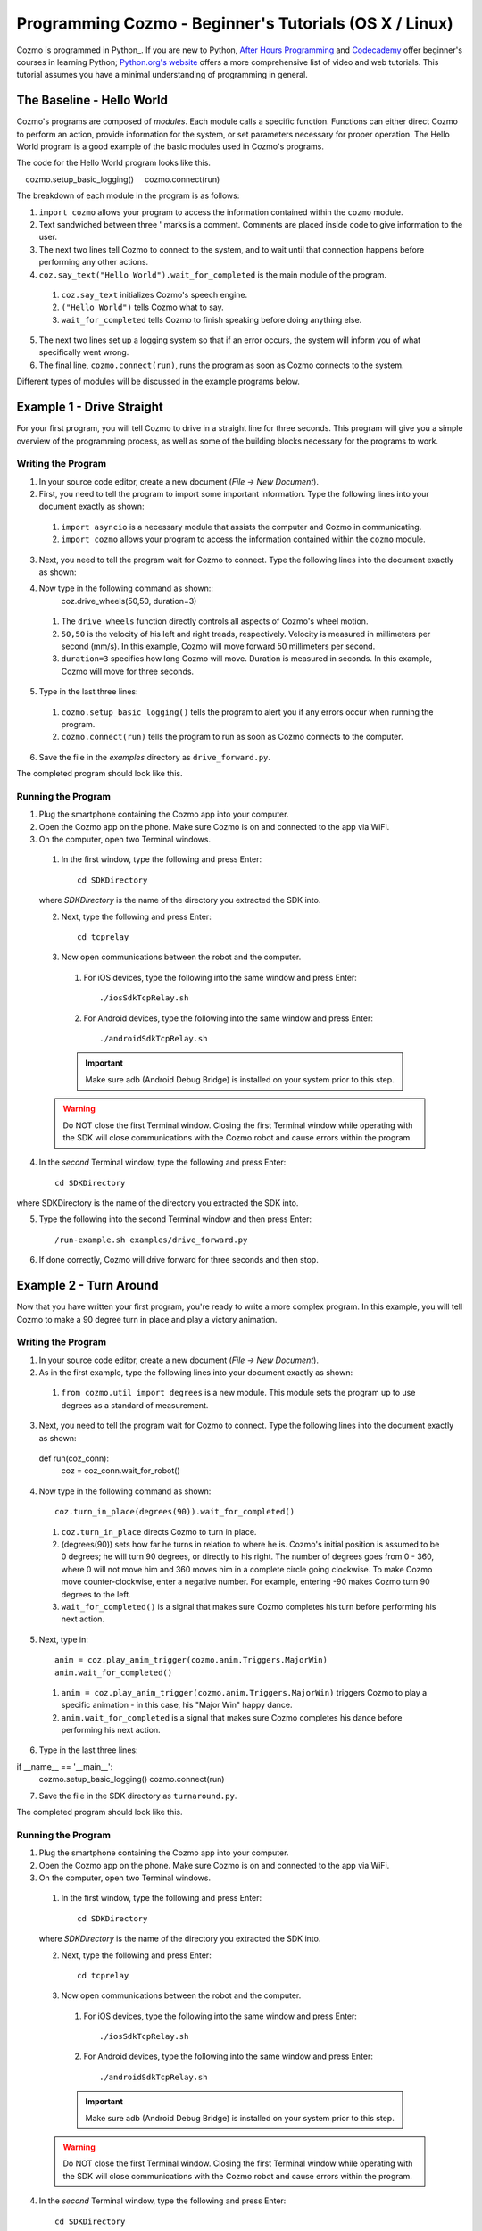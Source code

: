 =======================================================
Programming Cozmo - Beginner's Tutorials (OS X / Linux)
=======================================================

Cozmo is programmed in Python_. If you are new to Python, `After Hours Programming <http://www.afterhoursprogramming.com/tutorial/Python/Overview/>`_ and `Codecademy <http://www.codecademy.com/tracks/python>`_ offer beginner's courses in learning Python; `Python.org's website <https://wiki.python.org/moin/BeginnersGuide/NonProgrammers>`_ offers a more comprehensive list of video and web tutorials. This tutorial assumes you have a minimal understanding of programming in general.

-----------------------
The Baseline - Hello World
-----------------------

Cozmo's programs are composed of *modules*. Each module calls a specific function. Functions can either direct Cozmo to perform an action, provide information for the system, or set parameters necessary for proper operation. The Hello World program is a good example of the basic modules used in Cozmo's programs.

The code for the Hello World program looks like this.

.. code-block:: python
  :linenos:

  import cozmo

  '''Simplest "Hello World" Cozmo example program'''

  def run(coz_conn):
    coz = coz_conn.wait_for_robot()
    coz.say_text("Hello World").wait_for_completed()

  if __name__ == '__main__':
    cozmo.setup_basic_logging()
    cozmo.connect(run)

The breakdown of each module in the program is as follows:

1. ``import cozmo`` allows your program to access the information contained within the ``cozmo`` module.
2. Text sandwiched between three ' marks is a comment. Comments are placed inside code to give information to the user.
3. The next two lines tell Cozmo to connect to the system, and to wait until that connection happens before performing any other actions.
4. ``coz.say_text("Hello World").wait_for_completed`` is the main module of the program.

  1. ``coz.say_text`` initializes Cozmo's speech engine.
  2. ``("Hello World")`` tells Cozmo what to say.
  3. ``wait_for_completed`` tells Cozmo to finish speaking before doing anything else.

5. The next two lines set up a logging system so that if an error occurs, the system will inform you of what specifically went wrong.
6. The final line, ``cozmo.connect(run)``, runs the program as soon as Cozmo connects to the system.

Different types of modules will be discussed in the example programs below.

--------------------------
Example 1 - Drive Straight
--------------------------

For your first program, you will tell Cozmo to drive in a straight line for three seconds. This program will give you a simple overview of the programming process, as well as some of the building blocks necessary for the programs to work.

^^^^^^^^^^^^^^^^^^^
Writing the Program
^^^^^^^^^^^^^^^^^^^

1. In your source code editor, create a new document (*File -> New Document*).
2. First, you need to tell the program to import some important information. Type the following lines into your document exactly as shown:

.. code-block:: python
  :linenos:

  import asyncio

  import cozmo

..

  1. ``import asyncio`` is a necessary module that assists the computer and Cozmo in communicating.
  2. ``import cozmo`` allows your program to access the information contained within the ``cozmo`` module.

3. Next, you need to tell the program wait for Cozmo to connect. Type the following lines into the document exactly as shown:

.. code-block:: python
  :linenos:

  def run(coz_conn):
      coz = coz_conn.wait_for_robot()

4. Now type in the following command as shown::
      coz.drive_wheels(50,50, duration=3)

  1. The ``drive_wheels`` function directly controls all aspects of Cozmo's wheel motion.
  2. ``50,50`` is the velocity of his left and right treads, respectively. Velocity is measured in millimeters per second (mm/s). In this example, Cozmo will move forward 50 millimeters per second.
  3. ``duration=3`` specifies how long Cozmo will move. Duration is measured in seconds. In this example, Cozmo will move for three seconds.

5. Type in the last three lines:

.. code-block:: python
  :linenos:

  if __name__ == '__main__':
      cozmo.setup_basic_logging()
      cozmo.connect(run)

..

    1. ``cozmo.setup_basic_logging()`` tells the program to alert you if any errors occur when running the program.
    2. ``cozmo.connect(run)`` tells the program to run as soon as Cozmo connects to the computer.

6. Save the file in the *examples* directory as ``drive_forward.py``.

The completed program should look like this.

.. code-block:: python
  :linenos:

  import asyncio

  import cozmo
  from cozmo.util import degrees

  def run(coz_conn):
    coz = coz_conn.wait_for_robot()

    coz.drive_wheels(50,50, duration=3)

  if __name__ == '__main__':
    cozmo.setup_basic_logging()
    cozmo.connect(run)


^^^^^^^^^^^^^^^^^^^
Running the Program
^^^^^^^^^^^^^^^^^^^

1. Plug the smartphone containing the Cozmo app into your computer.
2. Open the Cozmo app on the phone. Make sure Cozmo is on and connected to the app via WiFi.
3. On the computer, open two Terminal windows.

  1. In the first window, type the following and press Enter::

      cd SDKDirectory

  where *SDKDirectory* is the name of the directory you extracted the SDK into.

  2. Next, type the following and press Enter::

      cd tcprelay

  3. Now open communications between the robot and the computer.

    1. For iOS devices, type the following into the same window and press Enter::

        ./iosSdkTcpRelay.sh

    2. For Android devices, type the following into the same window and press Enter::

        ./androidSdkTcpRelay.sh

    .. important:: Make sure adb (Android Debug Bridge) is installed on your system prior to this step.

  .. warning:: Do NOT close the first Terminal window. Closing the first Terminal window while operating with the SDK will close communications with the Cozmo robot and cause errors within the program.

4. In the *second* Terminal window, type the following and press Enter::

    cd SDKDirectory

where SDKDirectory is the name of the directory you extracted the SDK into.

5. Type the following into the second Terminal window and then press Enter::

    /run-example.sh examples/drive_forward.py

6. If done correctly, Cozmo will drive forward for three seconds and then stop.

-----------------------
Example 2 - Turn Around
-----------------------

Now that you have written your first program, you're ready to write a more complex program. In this example, you will tell Cozmo to make a 90 degree turn in place and play a victory animation.

^^^^^^^^^^^^^^^^^^^
Writing the Program
^^^^^^^^^^^^^^^^^^^

1. In your source code editor, create a new document (*File -> New Document*).
2. As in the first example, type the following lines into your document exactly as shown:

.. code-block:: python
  :linenos:

  import asyncio

  import cozmo
  from cozmo.util import degrees

..

  1. ``from cozmo.util import degrees`` is a new module. This module sets the program up to use degrees as a standard of measurement.

3. Next, you need to tell the program wait for Cozmo to connect. Type the following lines into the document exactly as shown::

  def run(coz_conn):
      coz = coz_conn.wait_for_robot()

4. Now type in the following command as shown::

      coz.turn_in_place(degrees(90)).wait_for_completed()

..

  1. ``coz.turn_in_place`` directs Cozmo to turn in place.
  2. (degrees(90)) sets how far he turns in relation to where he is. Cozmo's initial position is assumed to be 0 degrees; he will turn 90 degrees, or directly to his right. The number of degrees goes from 0 - 360, where 0 will not move him and 360 moves him in a complete circle going clockwise. To make Cozmo move counter-clockwise, enter a negative number. For example, entering -90 makes Cozmo turn 90 degrees to the left.
  3. ``wait_for_completed()`` is a signal that makes sure Cozmo completes his turn before performing his next action.

5. Next, type in::

      anim = coz.play_anim_trigger(cozmo.anim.Triggers.MajorWin)
      anim.wait_for_completed()

..

  1. ``anim = coz.play_anim_trigger(cozmo.anim.Triggers.MajorWin)`` triggers Cozmo to play a specific animation - in this case, his "Major Win" happy dance.
  2. ``anim.wait_for_completed`` is a signal that makes sure Cozmo completes his dance before performing his next action.

6. Type in the last three lines::

if __name__ == '__main__':
    cozmo.setup_basic_logging()
    cozmo.connect(run)

7. Save the file in the SDK directory as ``turnaround.py``.

The completed program should look like this.

.. code-block:: python
  :linenos:

  import asyncio

  import cozmo
  from cozmo.util import degrees


  def run(coz_conn):
    coz = coz_conn.wait_for_robot()

    # Turn 90 degrees, play an animation, exit.
    coz.turn_in_place(degrees(90)).wait_for_completed()

    anim = coz.play_anim_trigger(cozmo.anim.Triggers.MajorWin)
    anim.wait_for_completed()


  if __name__ == '__main__':
    cozmo.setup_basic_logging()
    cozmo.connect(run)


^^^^^^^^^^^^^^^^^^^
Running the Program
^^^^^^^^^^^^^^^^^^^

1. Plug the smartphone containing the Cozmo app into your computer.
2. Open the Cozmo app on the phone. Make sure Cozmo is on and connected to the app via WiFi.
3. On the computer, open two Terminal windows.

  1. In the first window, type the following and press Enter::

      cd SDKDirectory

  where *SDKDirectory* is the name of the directory you extracted the SDK into.

  2. Next, type the following and press Enter::

      cd tcprelay

  3. Now open communications between the robot and the computer.

    1. For iOS devices, type the following into the same window and press Enter::

        ./iosSdkTcpRelay.sh

    2. For Android devices, type the following into the same window and press Enter::

        ./androidSdkTcpRelay.sh

    .. important:: Make sure adb (Android Debug Bridge) is installed on your system prior to this step.

  .. warning:: Do NOT close the first Terminal window. Closing the first Terminal window while operating with the SDK will close communications with the Cozmo robot and cause errors within the program.

4. In the *second* Terminal window, type the following and press Enter::

    cd SDKDirectory

where SDKDirectory is the name of the directory you extracted the SDK into.

5. Type the following into the second Terminal window and then press Enter::

    ./turnaround.py

6. If done correctly, Cozmo will turn and do a happy dance.

-----------------------
Example 3 - Cube Stack
-----------------------

As a third beginning tutorial, you can tell Cozmo to look around for his blocks, and to stack them one atop the other once he sees two of them.

^^^^^^^^^^^^^^^^^^^
Writing the Program
^^^^^^^^^^^^^^^^^^^

1. In your source code editor, create a new document (*File -> New Document*).
2. As in the first example, type the following lines into your document exactly as shown::

  import asyncio

  import cozmo

  def run(coz_conn):
    coz = coz_conn.wait_for_robot()

3. Now type in the following command as shown::

    cubes = coz.world.wait_until_observe_num_objects(num=2, object_type=cozmo.objects.LightCube, timeout=30)

  1. ``coz.world.wait_until_observe_num_objects`` directs Cozmo to wait until his sensors detect a specified number of objects.
  2. ``num=2`` specifies the number of objects Cozmo has to find in order to trigger the next behavior.
  3. ``object_type=cozmo.objects.LightCube`` directs Cozmo to specifically find his Cubes. He will not count other objects, such as your hands or other objects on the play area.
  4. ``timeout=30`` sets how long Cozmo will look for Cubes. Timeout is set in seconds.

4. Type in the following as shown::

  coz.pickup_object(cubes[0]).wait_for_completed()

  1. `coz.pickup_object` directs Cozmo to pick up an object. Note that currently, Cozmo can only pick up his Cubes.
  2. `(cubes[0])` specifies the Cube Cozmo needs to pick up; in this case, it is the first Cube Cozmo detected.
  3. `wait_for_completed()` is a signal that makes sure Cozmo completes his action before performing his next action.

5. Type in the following as shown::

    coz.place_on_object(cubes[1]).wait_for_completed()

  1. ``coz.place_on_object`` directs Cozmo to place the object he is holding on top of another object.
  2. ``(cubes[1])`` specifies the Cube Cozmo needs to place what he is holding onto; in this case, it is the second Cube Cozmo detected.
  3. ``wait_for_completed()`` is a signal that makes sure Cozmo completes his action before performing his next action.

6. Type in the last three lines::

  if __name__ == '__main__':
    cozmo.setup_basic_logging()
    cozmo.connect(run)

7. Save the file in the SDK directory as ``cubestack.py``.

The completed program should look like this.

.. code-block:: python
  :linenos:

  import asyncio

  import cozmo

  def run(coz_conn):
    coz = coz_conn.wait_for_robot()

    cubes = coz.world.wait_until_observe_num_objects(num=2, object_type=cozmo.objects.LightCube, timeout=30)

    coz.pickup_object(cubes[0]).wait_for_completed()
    coz.place_on_object(cubes[1]).wait_for_completed()

  if __name__ == '__main__':
    cozmo.setup_basic_logging()
    cozmo.connect(run)

^^^^^^^^^^^^^^^^^^^
Running the Program
^^^^^^^^^^^^^^^^^^^

.. important:: Cozmo must have two cubes in visual range in order to perform this program. If there are not enough cubes around, or if he does not find both cubes in the thirty-second timeframe, he will not complete the program.

1. Plug the smartphone containing the Cozmo app into your computer.
2. Open the Cozmo app on the phone. Make sure Cozmo is on and connected to the app via WiFi.
3. On the computer, open two Terminal windows.

  1. In the first window, type the following and press Enter::

      cd SDKDirectory

  where *SDKDirectory* is the name of the directory you extracted the SDK into.

  2. Next, type the following and press Enter::

      cd tcprelay

  3. Now open communications between the robot and the computer.

    1. For iOS devices, type the following into the same window and press Enter::

        ./iosSdkTcpRelay.sh

    2. For Android devices, type the following into the same window and press Enter::

        ./androidSdkTcpRelay.sh

    .. important:: Make sure adb (Android Debug Bridge) is installed on your system prior to this step.

  .. warning:: Do NOT close the first Terminal window. Closing the first Terminal window while operating with the SDK will close communications with the Cozmo robot and cause errors within the program.

4. In the *second* Terminal window, type the following and press Enter::

    cd SDKDirectory

where SDKDirectory is the name of the directory you extracted the SDK into.

5. Type the following into the second Terminal window and then press Enter::

  ./cubestack.py

6. If done correctly, Cozmo will look around for 30 seconds, then pick up a cube and stack it atop another cube.

-------------------------
Example 4 - Stack or Roll
-------------------------

Let's build on the code introduced in Example 3, and instruct Cozmo to perform different behaviors depending upon the number of cubes he sees.

^^^^^^^^^^^^^^^^^^^
Writing the Program
^^^^^^^^^^^^^^^^^^^

1. In your source code editor, create a new document (*File -> New Document*).
2. The code for the program is listed below.

.. code-block:: python
  :linenos:

    import asyncio
    import cozmo

    '''This script shows off simple decision making.
    It tells Cozmo to look around, and then wait until he sees a certain amount of objects.
    Based on how many objects he sees before he times out, he will perform different actions.
    If he does not see any blocks, he plays an angry animation.
    If he sees one block, he will roll it, but ONLY if it is not right-side-up.
    If he sees two or more blocks, he will stack one block atop the other, but only if two of the blocks are right-side-up.
    '''

    def run(coz_conn):
      coz = coz_conn.wait_for_robot()

      lookaround = coz.start_behavior(cozmo.behavior.BehaviorTypes.LookAround)

      cubes = coz.world.wait_until_observe_num_objects(num=2, object_type=cozmo.objects.LightCube, timeout=10)

      print(cubes)

      lookaround.stop()

      if len(cubes) == 0:
        coz.play_anim_trigger(cozmo.anim.Triggers.MajorFail).wait_for_completed()
      elif len(cubes) == 1:
        coz.run_timed_behavior(cozmo.behavior.BehaviorTypes.RollBlock, active_time=60)
      else:
        coz.run_timed_behavior(cozmo.behavior.BehaviorTypes.StackBlocks, active_time=60)

  if __name__ == '__main__':
    cozmo.setup_basic_logging()
    cozmo.connect(run)


The new code elements introduced in this section are as follows:
  1. ``coz.start_behavior(cozmo.behavior.BehaviorTypes.LookAround)``
    1. ``coz.start_behavior`` initiates a specific behavior.
    2. ``cozmo.behavior.BehaviorTypes.LookAround`` is a special behavior where Cozmo will actively move around and search for objects.
  2. ``
